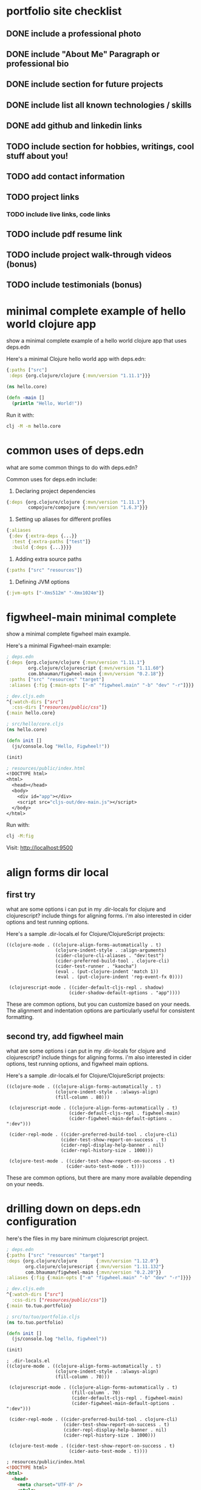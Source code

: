 * portfolio site checklist
** DONE include a professional photo
CLOSED: [2025-02-07 Fri]
** DONE include "About Me" Paragraph or professional bio
CLOSED: [2025-02-03 Mon]
** DONE include section for future projects
CLOSED: [2025-02-04 Tue]
** DONE include list all known technologies / skills
CLOSED: [2025-02-06 Thu]
** DONE add github and linkedin links
CLOSED: [2025-02-04 Tue]
** TODO include section for hobbies, writings, cool stuff about you!
** TODO add contact information
** TODO project links
*** TODO include live links, code links
** TODO include pdf resume link
** TODO include project walk-through videos (bonus)
** TODO include testimonials (bonus)

* minimal complete example of hello world clojure app
show a minimal complete example of a hello world clojure app that uses
deps.edn

Here's a minimal Clojure hello world app with deps.edn:

#+begin_src clojure :file deps.edn
  {:paths ["src"]
   :deps {org.clojure/clojure {:mvn/version "1.11.1"}}}
#+end_src

#+begin_src clojure :file src/hello/core.clj
  (ns hello.core)

  (defn -main []
    (println "Hello, World!"))
#+end_src

Run it with:
#+begin_src bash
  clj -M -m hello.core
#+end_src

* common uses of deps.edn
what are some common things to do with deps.edn?

Common uses for deps.edn include:

1. Declaring project dependencies
#+begin_src clojure
  {:deps {org.clojure/clojure {:mvn/version "1.11.1"}
          compojure/compojure {:mvn/version "1.6.3"}}}
#+end_src

2. Setting up aliases for different profiles
#+begin_src clojure
  {:aliases
   {:dev {:extra-deps {...}}
    :test {:extra-paths ["test"]}
    :build {:deps {...}}}}
#+end_src

3. Adding extra source paths
#+begin_src clojure
  {:paths ["src" "resources"]}
#+end_src

4. Defining JVM options
#+begin_src clojure
{:jvm-opts ["-Xms512m" "-Xmx1024m"]}
#+end_src

* figwheel-main minimal complete

show a minimal complete figwheel main example.

Here's a minimal Figwheel-main example:

#+begin_src clojure
  ; deps.edn
  {:deps {org.clojure/clojure {:mvn/version "1.11.1"}
          org.clojure/clojurescript {:mvn/version "1.11.60"}
          com.bhauman/figwheel-main {:mvn/version "0.2.18"}}
   :paths ["src" "resources" "target"]
   :aliases {:fig {:main-opts ["-m" "figwheel.main" "-b" "dev" "-r"]}}}

  ; dev.cljs.edn
  ^{:watch-dirs ["src"]
    :css-dirs ["resources/public/css"]}
  {:main hello.core}

  ; src/hello/core.cljs
  (ns hello.core)

  (defn init []
    (js/console.log "Hello, Figwheel!"))

  (init)

  ; resources/public/index.html
  <!DOCTYPE html>
  <html>
    <head></head>
    <body>
      <div id="app"></div>
      <script src="cljs-out/dev-main.js"></script>
    </body>
  </html>
#+end_src

Run with:
#+begin_src bash
  clj -M:fig
#+end_src

Visit: http://localhost:9500

* align forms dir local

** first try
what are some options i can put in my .dir-locals for clojure and
clojurescript?  include things for aligning forms.  i'm also interested
in cider options and test running options.

Here's a sample .dir-locals.el for Clojure/ClojureScript projects:

#+begin_src elisp
((clojure-mode . ((clojure-align-forms-automatically . t)
                  (clojure-indent-style . :align-arguments)
                  (cider-clojure-cli-aliases . "dev:test")
                  (cider-preferred-build-tool . clojure-cli)
                  (cider-test-runner . "kaocha")
                  (eval . (put-clojure-indent 'match 1))
                  (eval . (put-clojure-indent 'reg-event-fx 0))))

 (clojurescript-mode . ((cider-default-cljs-repl . shadow)
                       (cider-shadow-default-options . "app"))))
#+end_src

These are common options, but you can customize based on your needs.
The alignment and indentation options are particularly useful for
consistent formatting.
** second try, add figwheel main

what are some options i can put in my .dir-locals for clojure and
clojurescript?  include things for aligning forms.  i'm also interested
in cider options, test running options, and figwheel main options.

Here's a sample .dir-locals.el for Clojure/ClojureScript projects:

#+begin_src elisp
  ((clojure-mode . ((clojure-align-forms-automatically . t)
                    (clojure-indent-style . :always-align)
                    (fill-column . 80)))

   (clojurescript-mode . ((clojure-align-forms-automatically . t)
                         (cider-default-cljs-repl . figwheel-main)
                         (cider-figwheel-main-default-options . ":dev")))

   (cider-repl-mode . ((cider-preferred-build-tool . clojure-cli)
                      (cider-test-show-report-on-success . t)
                      (cider-repl-display-help-banner . nil)
                      (cider-repl-history-size . 1000)))

   (clojure-test-mode . ((cider-test-show-report-on-success . t)
                        (cider-auto-test-mode . t))))
#+end_src

These are common options, but there are many more available depending
on your needs.

* drilling down on deps.edn configuration

here's the files in my bare minimum clojurescript project.
#+begin_src clojure
  ; deps.edn
  {:paths ["src" "resources" "target"]
  :deps {org.clojure/clojure       {:mvn/version "1.12.0"}
         org.clojure/clojurescript {:mvn/version "1.11.132"}
         com.bhauman/figwheel-main {:mvn/version "0.2.20"}}
  :aliases {:fig {:main-opts ["-m" "figwheel.main" "-b" "dev" "-r"]}}}

  ; dev.cljs.edn
  ^{:watch-dirs ["src"]
    :css-dirs ["resources/public/css"]}
  {:main to.tuo.portfolio}

  ; src/to/tuo/portfolio.cljs
  (ns to.tuo.portfolio)

  (defn init []
    (js/console.log "hello, figwheel"))

  (init)
#+end_src

#+begin_src elisp
  ; .dir-locals.el
  ((clojure-mode . ((clojure-align-forms-automatically . t)
                    (clojure-indent-style . :always-align)
                    (fill-column . 70)))

   (clojurescript-mode . ((clojure-align-forms-automatically . t)
                          (fill-column . 70)
                          (cider-default-cljs-repl . figwheel-main)
                          (cider-figwheel-main-default-options . ":dev")))

   (cider-repl-mode . ((cider-preferred-build-tool . clojure-cli)
                       (cider-test-show-report-on-success . t)
                       (cider-repl-display-help-banner . nil)
                       (cider-repl-history-size . 1000)))

   (clojure-test-mode . ((cider-test-show-report-on-success . t)
                         (cider-auto-test-mode . t))))
#+end_src

#+begin_src html
  ; resources/public/index.html
  <!DOCTYPE html>
  <html>
    <head>
      <meta charset="UTF-8" />
      <style>
        body {
          color: white;
          background-color: black;
        }
      </style>
      <title>figwheel main example</title>
    </head>
    <body>
      <script src="/cljs-out/dev-main.js"></script>
    </body>
  </html>
#+end_src

please explain the command line options for the alias fig. could i
change it if i'm going to use cider in spacemacs to run figwheel and
connect a repl to the code in the file =src/to/tuo/portfolio.cljs= and
to a browser window for evaluation? how do i change =deps.edn= for
that? how do i then launch a cider session and connect it to the code
and the browser?  what do the options in =.dir-locals.el= do?  are there
more options i could add to automate starting the cider repl?


Let's break this down:

1. The =:fig= alias options:
   - =-m figwheel.main=: runs figwheel.main as the entry point
   - =-b dev=: uses the =dev.cljs.edn= build configuration
   - =-r=: auto-runs the build on startup

2. For CIDER/Spacemacs usage, you can remove the =:fig= alias as CIDER
   will handle the REPL startup. The deps.edn can remain as is, just
   with the dependencies.

3. To start a CIDER session in Spacemacs:
   - =SPC m s i= (cider-jack-in-cljs)
   - Select =figwheel-main= when prompted
   - Enter =:dev= when asked for options
   - Browser will open automatically

4. .dir-locals.el breakdown:
   - =cider-default-cljs-repl=: sets figwheel-main as default CLJS REPL
   - =cider-figwheel-main-default-options=: pre-sets =:dev= build option
   - Other options control formatting and REPL behavior

5. Additional .dir-locals.el options you could add:
#+begin_src elisp
((clojurescript-mode
  . ((cider-preferred-build-tool . clojure-cli)
     (cider-default-cljs-repl . figwheel-main)
     (cider-figwheel-main-default-options . ":dev")
     (cider-repl-init-code . ("(require 'to.tuo.portfolio)")))))
#+end_src

This will automate more of the startup sequence.

* clojurescript to add html
i have the following minimal clojurescript project

#+begin_src clojure :file deps.edn
  {:paths ["src" "resources" "target"]
   :deps {org.clojure/clojure       {:mvn/version "1.12.0"}
          org.clojure/clojurescript {:mvn/version "1.11.132"}
          com.bhauman/figwheel-main {:mvn/version "0.2.20"}}}
#+end_src

#+begin_src clojure :file dev.cljs.edn
  ^{:watch-dirs ["src"]
    :css-dirs ["resources/public/css"]}
  {:main to.tuo.portfolio}
#+end_src

#+begin_src html :file resources/public/index.html
  <!doctype html>
  <html>
    <head>
      <meta charset="UTF-8" />
      <style>
        body {
          color: white;
          background-color: black;
        }
      </style>
      <title>figwheel main example</title>
    </head>
    <body>
      <script src="/cljs-out/dev-main.js"></script>
    </body>
  </html>
#+end_src

#+begin_src clojure :file src/to/tuo/portfolio.cljs
  (ns to.tuo.portfolio)

  (defn init []
    (js/console.log "hello, figwheel"))

  (init)
#+end_src

how do i add content to the page using clojure code?


To add content to the page in ClojureScript, you'll need to use
JavaScript's DOM manipulation methods. Here's a simple example:

#+begin_src clojure
(ns to.tuo.portfolio)

(defn init []
  (let [app (.. js/document (createElement "div"))
        text (.. js/document (createTextNode "Hello from ClojureScript!"))]
    (.. app (appendChild text))
    (.. js/document.body (appendChild app))))

(init)
#+end_src

For more convenient DOM manipulation, consider using libraries like:
- =reagent= (React wrapper)
- =hiccup= (HTML generation)
- =dommy= (DOM manipulation)

The most popular approach is using Reagent. Here's how to add it:

1. Add to deps.edn:
#+begin_src clojure
{:deps {reagent/reagent {:mvn/version "1.2.0"}}}
#+end_src

2. Use it in your code:
#+begin_src clojure
(ns to.tuo.portfolio
  (:require [reagent.dom :as rdom]
            [reagent.core :as r]))

(defn app []
  [:div "Hello from Reagent!"])

(defn init []
  (rdom/render [app]
               (.. js/document (getElementById "app"))))

(init)
#+end_src

Remember to add a div with id="app" to your HTML file if using Reagent.

** hiccup minimal complete

show a minimal complete example of creating html with hiccup, starting
with the following project

#+begin_src clojure :file deps.edn
  {:paths ["src" "resources" "target"]
   :deps {org.clojure/clojure       {:mvn/version "1.12.0"}
          org.clojure/clojurescript {:mvn/version "1.11.132"}
          com.bhauman/figwheel-main {:mvn/version "0.2.20"}}}
#+end_src

#+begin_src clojure :file dev.cljs.edn
  ^{:watch-dirs ["src"]
    :css-dirs ["resources/public/css"]
    :open-url false}
  {:main to.tuo.portfolio}
#+end_src

#+begin_src html :file resources/public/index.html
  <!doctype html>
  <html>
    <head>
      <meta charset="UTF-8" />
      <style>
        body {
          color: white;
          background-color: black;
        }
      </style>
      <title>figwheel main example</title>
    </head>
    <body>
      <script src="/cljs-out/dev-main.js"></script>
    </body>
  </html>
#+end_src

#+begin_src clojure :file src/to/tuo/portfolio.cljs
  (ns to.tuo.portfolio)

  (defn init []
    (js/console.log "hello, figwheel"))

  (init)
#+end_src


Here's a minimal example using Hiccup. First, add Hiccup to your
deps.edn:

#+begin_src clojure
;; deps.edn
{:paths ["src" "resources" "target"]
 :deps {org.clojure/clojure       {:mvn/version "1.12.0"}
        org.clojure/clojurescript {:mvn/version "1.11.132"}
        com.bhauman/figwheel-main {:mvn/version "0.2.20"}
        hiccup/hiccup             {:mvn/version "1.0.5"}}}
#+end_src

Then modify your portfolio.cljs:

#+begin_src clojure
(ns to.tuo.portfolio
  (:require [hiccup.core :refer [html]]))

(def my-element
  [:div
   [:h1 "Hello Hiccup"]
   [:p "This is a paragraph"]])

(defn init []
  (set! (.-innerHTML (.-body js/document))
        (html my-element)))

(init)
#+end_src

This will render a div containing an h1 and p element when the page
loads. The html function converts the Hiccup data structure into HTML
string format.

*** troubleshooting hiccup2

in this clojurescript code, when the namespace declaration changes
from
#+begin_src clojurescript :file src/to/tuo/portfolio.cljs
  (ns to.tuo.portfolio)
#+end_src

to

#+begin_src clojurescript :file src/to/tuo/portfolio.cljs
  (ns to.tuo.portfolio
    (:require [hiccup2.core :as h]))
#+end_src

the code stops loading in the browser.  why?


This likely occurs because the =hiccup2.core= namespace is meant for
server-side Clojure, not ClojureScript. Hiccup2 is not compatible with
ClojureScript. For client-side HTML generation in ClojureScript, you
should consider using alternatives like:

1. =hiccups= library
2. =reagent=
3. =rum=

** reagent minimal complete

show a minimal complete example of creating html with reagent, starting
with the following project

#+begin_src clojure :file deps.edn
  {:paths ["src" "resources" "target"]
   :deps {org.clojure/clojure       {:mvn/version "1.12.0"}
          org.clojure/clojurescript {:mvn/version "1.11.132"}
          com.bhauman/figwheel-main {:mvn/version "0.2.20"}}}
#+end_src

#+begin_src clojure :file dev.cljs.edn
  ^{:watch-dirs ["src"]
    :css-dirs ["resources/public/css"]
    :open-url false}
  {:main to.tuo.portfolio}
#+end_src

#+begin_src html :file resources/public/index.html
  <!doctype html>
  <html>
    <head>
      <meta charset="UTF-8" />
      <style>
        body {
          color: white;
          background-color: black;
        }
      </style>
      <title>figwheel main example</title>
    </head>
    <body>
      <script src="/cljs-out/dev-main.js"></script>
    </body>
  </html>
#+end_src

#+begin_src clojure :file src/to/tuo/portfolio.cljs
  (ns to.tuo.portfolio)

  (defn init []
    (js/console.log "hello, figwheel"))

  (init)
#+end_src


Here's a minimal Reagent example. First, add Reagent to your deps.edn:

#+begin_src clojure
;; deps.edn
{:deps {reagent/reagent {:mvn/version "1.2.0"}
        ;; ... other deps ...}}
#+end_src

Update your index.html to include a div for mounting:
#+begin_src html
<body>
  <div id="app"></div>
  <script src="/cljs-out/dev-main.js"></script>
</body>
#+end_src

Then modify your portfolio.cljs:
#+begin_src clojure
(ns to.tuo.portfolio
  (:require [reagent.dom :as rdom]
            [reagent.core :as r]))

(defn hello []
  [:div
   [:h1 "Hello from Reagent"]
   [:p "This is a component"]])

(defn ^:export init []
  (rdom/render [hello]
               (js/document.getElementById "app")))

(init)
#+end_src

Run with =clj -M:fig:build= and you should see the heading rendered in
white on black.

after doing that, the following error appears in the browser
#+begin_quote
Could not Find Namespace target/public/cljs-out/dev/reagent/impl/component.cljs
clojure.lang.ExceptionInfo: No such namespace: react, could not locate react.cljs, react.cljc, or JavaScript source providing "react" in file target/public/cljs-out/dev/reagent/impl/component.cljs

1  (ns reagent.impl.component
2    (:require [goog.object :as gobj]
3              [react :as react]
                ^---
                     No such namespace: react, could not locate react.cljs, react.cljc, or JavaScript source providing "react" in file 
                                                                                target/public/cljs-out/dev/reagent/impl/component.cljs 
4              [reagent.impl.util :as util]
5              [reagent.impl.batching :as batch]
6              [reagent.impl.protocols :as p]
7              [reagent.ratom :as ratom]
8              [reagent.debug :refer-macros [dev? warn warn-unless assert-callable]]))

Please see line 3 of file target/public/cljs-out/dev/reagent/impl/component.cljs
#+end_quote

Add the =react= and =react-dom= dependencies to your =deps.edn=:

#+begin_src clojure
{:paths ["src" "resources" "target"]
 :deps {org.clojure/clojure       {:mvn/version "1.12.0"}
       org.clojure/clojurescript {:mvn/version "1.11.132"}
       com.bhauman/figwheel-main {:mvn/version "0.2.20"}
       reagent/reagent           {:mvn/version "1.2.0"}
       cljsjs/react             {:mvn/version "17.0.2-0"}
       cljsjs/react-dom         {:mvn/version "17.0.2-0"}}}
#+end_src

This should resolve the missing React dependency error. Clean your target directory and restart figwheel.
* update repl after modifying deps.edn

how do i get the new library into the running cider repl after
updating deps.edn?


In CIDER, you can reload dependencies by using =cider-refresh= (bound
to =C-c C-x=) or by evaluating =(require
'[clojure.tools.deps.alpha.repl :refer [refresh]])= followed by
=(refresh)= in the REPL.

Alternatively, you can restart the REPL completely with
=cider-restart= (bound to =C-c C-q C-r=).

* auto align clojure code
the reagent line in this does not align with the prior lines:
#+begin_src clojure :file deps.edn
  {:paths ["src" "resources" "target"]
   :deps  {org.clojure/clojure       {:mvn/version "1.12.0"}
           org.clojure/clojurescript {:mvn/version "1.11.132"}
           com.bhauman/figwheel-main {:mvn/version "0.2.20"}
           reagent/reagent {:mvn/version "1.2.0"}}}
#+end_src

#+begin_src elisp :file .dir-locals.el
  ((clojure-mode
    . ((clojure-align-forms-automatically . t)
       (clojure-indent-style . :always-align))))
#+end_src

the map in =deps.edn= does not align when i hit TAB. the map does
align like this after manually invoking clojure-align:

#+begin_src clojure :file deps.edn
  {:paths ["src" "resources" "target"]
   :deps  {org.clojure/clojure       {:mvn/version "1.12.0"}
           org.clojure/clojurescript {:mvn/version "1.11.132"}
           com.bhauman/figwheel-main {:mvn/version "0.2.20"}
           reagent/reagent           {:mvn/version "1.2.0"}}}
#+end_src

why?  how do i get it to align automatically in spacemacs?

To get automatic alignment in Spacemacs with Clojure code, you need to:

1. Enable =clojure-mode= alignment in your =user-config=:
#+begin_src elisp
(use-package clojure-mode
  :config
  (setq clojure-indent-style 'align-arguments)
  (setq clojure-align-forms-automatically t))
#+end_src

Add this to your =dotspacemacs/user-config= in =.spacemacs=.

If that doesn't work, you can also try binding the align command to save:
#+begin_src elisp
(add-hook 'clojure-mode-hook
          (lambda ()
            (add-hook 'before-save-hook 'clojure-align nil 'local)))
#+end_src

The =.dir-locals.el= approach should work too, but sometimes Spacemacs
configuration takes precedence. Try the =user-config= approach first.

** make emacs align clojure forms on file save
make spacemacs align clojure forms on file save.

Add this to your init.el:

#+begin_src elisp
(add-hook 'before-save-hook
          (lambda ()
            (when (eq major-mode 'clojure-mode)
              (indent-region (point-min) (point-max)))))
#+end_src

This will auto-indent Clojure code when saving files in clojure-mode.

that did not work.  in fact, when the file looks like this
#+begin_src clojure
  {:paths ["src" "resources" "target"]
   :deps  {org.clojure/clojure       {:mvn/version "1.12.0"}
           org.clojure/clojurescript {:mvn/version "1.11.132"}
           com.bhauman/figwheel-main {:mvn/version "0.2.20"}
           reagent/reagent  {:mvn/version "1.2.0"}}}
#+end_src

the reagent line is not aligned with the rest of the map lines, even
after i highlight everything and manually invoke =indent-region=.

there's even configuration in dir-locals:
#+begin_src elisp :file .dir-locals.el
  ((clojure-mode
    . ((clojure-align-forms-automatically . t)
       (clojure-indent-style . :always-align))))
#+end_src


For Clojure map alignment, you might want to try =clojure-align=
instead. Add this to your init.el:

#+begin_src elisp
  (add-hook 'before-save-hook
            (lambda ()
              (when (eq major-mode 'clojure-mode)
                (clojure-align (point-min) (point-max)))))
#+end_src

Also, check that your .dir-locals.el file is properly closed with a
closing parenthesis:

#+begin_src elisp
  ((clojure-mode
    . ((clojure-align-forms-automatically . t)
       (clojure-indent-style . :always-align))))
#+end_src

If issues persist, you can manually align using =M-x clojure-align= on
the region.

* ReactDOM.render no longer supported
this clojurescript reagent code
#+begin_src clojure :file src/to/tuo/portfolio.cljs
  (ns to.tuo.portfolio
    (:require [reagent.dom :as rdom]))

  (defn hello []
    [:div
     [:h1 "hello from reagent"]
     [:p "this is a paragraph"]])

  (defn ^:export init []
    (js/console.log "hello, figwheel!")
    (rdom/render [hello] (js/document.getElementById "app")))

  (init)
#+end_src

gets the following error in the browser console
#+begin_quote
Warning: ReactDOM.render is no longer supported in React 18. Use
createRoot instead. Until you switch to the new API, your app will
behave as if it's running React 17. Learn more:
https://reactjs.org/link/switch-to-createroot <anonymous
code>:1:145535
#+end_quote

which shows this code snippet
#+begin_src js
  // Before
  import { render } from 'react-dom';
  const container = document.getElementById('app');
  render(<App tab="home" />, container);

  // After
  import { createRoot } from 'react-dom/client';
  const container = document.getElementById('app');
  const root = createRoot(container); // createRoot(container!) if you use TypeScript
  root.render(<App tab="home" />);
#+end_src

update the clojure code in the same way the javascript was updated.


Here's the updated ClojureScript code using =createRoot=:

#+begin_src clojure
  (ns to.tuo.portfolio
    (:require [reagent.dom.client :as rdom-client]))

  (defn hello []
    [:div
     [:h1 "hello from reagent"]
     [:p "this is a paragraph"]])

  (defn ^:export init []
    (js/console.log "hello, figwheel!")
    (let [root (rdom-client/create-root
                (js/document.getElementById "app"))]
      (.render root [hello])))

  (init)
#+end_src

The main changes are:
1. Require =reagent.dom.client= instead of =reagent.dom=
2. Use =create-root= to create a root instance
3. Call =.render= on the root instance


that code does not render anything in the browser and now i see this
#+begin_quote
Warning: Functions are not valid as a React child. This may happen if
you return a Component instead of <Component /> from render. Or maybe
you meant to call this function rather than return it. <anonymous
code>:1:145535
#+end_quote
* image tag in reagent
in clojurescript using reagent, make an image tag with src attribute
set to "example.jpg"

#+begin_src clojure
[:img {:src "example.jpg"}]
#+end_src

* where to put images in clojurescript reagent project?
where should i put a jpg file in a clojurescript reagent project?

In a ClojureScript Reagent project, image files like JPGs typically go
in the =public= or =resources/public= directory. They can then be
referenced in your code using relative paths starting from the public
directory.

* css make image have rounded corners and resize it
how do i make an html img tag have rounded corners and resize it to be
smaller with css?


Use CSS border-radius for rounded corners and width/height for
resizing:

#+begin_src css
img {
    border-radius: 10px;
    width: 300px;    /* or use percentage like 50% */
    height: auto;    /* maintains aspect ratio */
}
#+end_src

* can section tags be nested?
in html, can a section element be nested in another section element?


Yes, =<section>= elements can be nested within other =<section>=
elements. This is perfectly valid HTML and is commonly used to create
hierarchical content structure.

Example:
#+begin_src html
<section>
  <h2>Main Topic</h2>
  <section>
    <h3>Subtopic</h3>
    <!-- content -->
  </section>
</section>
#+end_src

* optional extension
make the file ending ".png" the default value, but also can be an
argument to the function
#+begin_src clojure
  (defn local-icon [language]
    (str "images/" language ".png"))
#+end_src

* make programming languages look nicer
with the following html
#+begin_src html
  <ul>
    <li>arm<img src="arm.svg" /></li>
    <li>bash<img src="bash.svg" /></li>
    <li>clojure<img src="clojure.svg" /></li>
  </ul>
#+end_src
and css like this
#+begin_src css
  #skills>ul {
    display: flex;
  }

  #skills>ul>li {
    display: inline-block;
  }

  #skills>ul>li>div {
    display: flex;
    flex-direction: column;
    align-items: center;
    justify-content: center;
  }
#+end_src

make the programming language appear centered over the programming
logo

Add a div wrapper around the text and image in each li, and put the
text first:

#+begin_src html
<ul>
  <li>
    <div>
      <span>arm</span>
      <img src="arm.svg" />
    </div>
  </li>
  <li>
    <div>
      <span>bash</span>
      <img src="bash.svg" />
    </div>
  </li>
  <li>
    <div>
      <span>clojure</span>
      <img src="clojure.svg" />
    </div>
  </li>
</ul>
#+end_src

The existing CSS will now center the text above each logo.

** make the list items wrap
the list of programming goes off the right edge of the window instead
of wrapping.  make it wrap.
#+begin_src html
  <ul>
    <li><span>arm<span><img src="arm.svg" /></li>
    <li><span>bash<span><img src="bash.svg" /></li>
    <li><span>clojure<span><img src="clojure.svg" /></li>
  </ul>
#+end_src
and css like this
#+begin_src css
  #skills>ul {
    display: flex;
  }

  #skills>ul>li {
    display: inline-block;
  }

  #skills>ul>li>div {
    display: flex;
    flex-direction: column;
    align-items: center;
    justify-content: center;
  }
#+end_src

Add =flex-wrap: wrap;= to the =#skills>ul= rule:

#+begin_src css
  #skills>ul {
      display: flex;
      flex-wrap: wrap;
  }
#+end_src

This will make the flex items wrap to the next line when they run out
of space.

* make them show better on dark background
some of these logos do not appear well on a dark background.  fix that.

#+begin_src html
  <ul>
    <li><div><span>arm</span><img src="arm.svg" /></div></li>
    <li><div><span>bash</span><img src="bash.svg" /></div></li>
    <li><div><span>clojure</span><img src="clojure.svg" /></div></li>
  </ul>
#+end_src

#+begin_src css
  #skills>ul { display: flex; }

  #skills>ul>li { display: inline-block; flex-wrap: wrap; }

  #skills>ul>li>div { display: flex; flex-direction: column;
    align-items: center; justify-content: center; }
#+end_src



For logos that don't show well on dark backgrounds, you can add a
light background or use CSS filters. Here's a fix:

#+begin_src css
#skills>ul>li img {
    background: white;
    border-radius: 50%;
    padding: 4px;
}
#+end_src

Also, in your HTML, you should close the =span= tags properly and use
=div= instead (since your CSS uses =div=):

#+begin_src html
<ul>
  <li><div>arm<img src="arm.svg" /></div></li>
  <li><div>bash<img src="bash.svg" /></div></li>
  <li><div>clojure<img src="clojure.svg" /></div></li>
</ul>
#+end_src
* not sure what command i just ran
i just ran some command in spacemacs with a keyboard shortcut.  now i
am unable to modify a src block in an org mode file.  when i try, i
see the message "user-error: Cannot modify an area being edited in a
dedicated buffer".  what did i do?  how do i find out what the command
was?  how do i make the src block editable again?

It sounds like you accidentally opened the source block in a dedicated
buffer (probably with =C-c '= or similar) but didn't close it
properly.

To find the command history:
- =C-h l= (view-lossage) shows recent commands

To fix this:
1. Look for any other buffers with the source code open
2. Close them with =C-c '= or =C-x k=
3. Try editing the source block again

If you can't find the buffer, you might need to restart Emacs as a
last resort.
* turn "-" into " "
turn all "-" into " " in a string in clojure


In Clojure, you can use =clojure.string/replace=:

#+begin_src clojure
(clojure.string/replace "hello-world-example" #"-" " ")
;; => "hello world example"
#+end_src

Or with require:
#+begin_src clojure
(require '[clojure.string :as str])
(str/replace "hello-world-example" #"-" " ")
#+end_src

* soften border
how do i make the border blend with the background 50% with css?
#+begin_src css
  @property --foreground-color {
    syntax: '<color>';
    initial-value: chartreuse;
    inherits: true;
  }
  @property --background-color {
    syntax: '<color>';
    initial-value: #111;
    inherits: true;
  }

  ,* {
    color: var(--foreground-color);
    background-color: var(--background-color);
    margin: 0;
    padding: 0;
  }
  #skills>ul>li {
    display: inline-block;
    margin: 1em;
    width: 140px;
    border: 1px solid;
    border-radius: 10px;
    padding: 1em;
  }
#+end_src

using the var "--foreground-color"?


Add =border-color= with =opacity= using =rgba()=. Here's how:

#+begin_src css
#skills>ul>li {
    /* ... other properties ... */
    border: 1px solid rgba(var(--foreground-color), 0.5);
}
#+end_src

Or using the modern way with =color-mix=:

#+begin_src css
    #skills>ul>li {
        /* ... other properties ... */
        border: 1px solid
                color-mix(in srgb,
                          var(--foreground-color) 50%,
                          transparent);
    }
#+end_src

* one css var based on other css var?
#+begin_src css
  @property --light-color {
    syntax: '<color>';
    initial-value: #eee;
    inherits: true;
  }
  @property --foreground-color {
    syntax: '<color>';
    initial-value: #eee;
    inherits: true;
  }
#+end_src
make it so =--foreground-color='s initial value is =--light-color=.

can this be done?


Yes, it can be done. You can reference custom properties as initial
values. Here's how:

#+begin_src css
  @property --foreground-color {
    syntax: '<color>';
    initial-value: var(--light-color);
    inherits: true;
  }
#+end_src

This will make =--foreground-color= initially take the value of
=--light-color=.

that did not work.  instead, color is set to white, and the inspector
says "--foreground-color" is not set.


You're right - I apologize for the incorrect information. According to
the CSS specification, =@property= rules cannot reference other custom
properties in their =initial-value=. The =initial-value= must be a
direct, valid value of the specified syntax type.

This is a limitation of the =@property= rule. You'll need to either:
1. Set both properties to the same literal value, or
2. Handle the relationship between these properties in your regular
   CSS rules instead

i want to have a way of explicitly specifying "light" color for the
background of icons that need a light background.  i also want a
variable for "foreground-color" that can change to match the system
theme.  i want the foreground-color to initially start with the light
color, and then change based on the system theme.


Here's a solution using regular CSS custom properties (without
@property):

#+begin_src css
  :root {
    --light-color: #eee;
    --foreground-color: var(--light-color);
  }

  @media (prefers-color-scheme: dark) {
    :root {
      --foreground-color: #333;
    }
  }
#+end_src

This sets up --light-color as a constant and --foreground-color
initially matches it, but will change to dark in dark mode. No need
for @property rules in this case.

* how to set color as early as possible, and have it overridden
i want to set the color for my page as soon as possible, so i have
inline css to set the color.
#+begin_src html
  <!doctype html>
  <html>
    <head>
      <meta charset="UTF-8" />
      <style>
        body {
          color: white;
          background-color: black;
        }
      </style>
      <link rel="stylesheet" type="text/css"  href="css/style.css">
      <title>figwheel main example</title>
    </head>
    <body>
      <div id="app"></div>
      <script src="/cljs-out/dev-main.js"></script>
    </body>
  </html>
#+end_src

i also want to later change the color when i load css, so i have this
rule
#+begin_src css
  @media (prefers-color-scheme: light) {
    :root {
      --foreground-color: var(--night-color);
      --backround-color: var(--light-color);
    }
  }
  ,* {
    color: var(--foreground-color);
    background-color: var(--background-color);
  }
#+end_src

the rule at the end for setting =color: var(--foreground-color);= and
=background-color: var(--background-color);= is being overridden by
the inline rule.  how do i both set a color as early as possible, and
later change it based on things like media query?

To achieve both immediate color setting and later flexibility, you can
use CSS custom properties (variables) in your inline style and
redefine them later. Here's how:

#+begin_src html
  <style>
    :root {
      --foreground-color: white;
      --background-color: black;
    }
    body {
      color: var(--foreground-color);
      background-color: var(--background-color);
    }
  </style>
#+end_src

Then in your CSS file, you can redefine the variables:

#+begin_src css
  @media (prefers-color-scheme: light) {
    :root {
      --foreground-color: var(--night-color);
      --background-color: var(--light-color);
    }
  }
#+end_src

This way you get immediate color application while maintaining the
ability to change them dynamically later.

* css color transition
when i change my system color preference, the page colors change,
but they change immediately instead of transitioning slowly.  why?
#+begin_src html
  <!doctype html>
  <html>

  <head>
      <meta charset="UTF-8" />
      <style>
          @property --foreground-color {
              syntax: '<color>';
              inherits: true;
          }

          @property --background-color {
              syntax: '<color>';
              inherits: true;
          }

          :root {
              --light-color: #eee;
              --night-color: #111;
              --foreground-color: var(--light-color);
              --background-color: var(--night-color);
              transition: --foreground-color 5s ease,
                  --background-color 5s ease;
          }

          body {
              color: var(--foreground-color);
              background-color: var(--background-color);
          }
      </style>
      <link rel="stylesheet" type="text/css" href="css/style.css">
      <link rel="stylesheet" type="text/css" href="https://cdn.jsdelivr.net/gh/devicons/devicon@latest/devicon.min.css" />
      <title>daniel watson's portfolio</title>
  </head>

  <body>
      <div id="app"></div>
      <script src="/cljs-out/dev-main.js"></script>
  </body>

  </html>
#+end_src

#+begin_src css
  @media (prefers-color-scheme: light) {
    :root {
      --foreground-color: var(--night-color);
      --background-color: var(--light-color);
    }
  }

  :root {
  }

  ,* {
    color: var(--foreground-color);
    background-color: var(--background-color);
    margin: 0;
    padding: 0;
  }

  header {
    display: flex;
    justify-content: space-between;
    padding: 1em;
  }

  h1 {
    font-size: xx-large;
  }

  #skills>ul {
    display: flex;
    flex-wrap: wrap;
  }

  #skills>ul>li {
    display: inline-block;
    margin: 1em;
    width: 140px;
    border: 1px
            solid
            color-mix(in srgb,
                      var(--foreground-color) 20%,
                      transparent);
    border-radius: 10px;
    padding: 1em;
  }

  #skills>ul>li>div>span {
    padding: 0.5em;
  }

  #skills>ul>li>div>img {
    border-radius: 10%;
    padding: 4px;
  }

  #skills>ul>li>div>img.night {
    background-color: var(--night-color);
  }

  #skills>ul>li>div>img.light {
    background-color: var(--light-color);
  }

  #skills>ul>li>div {
    display: flex;
    flex-direction: column;
    align-items: center;
    justify-content: center;
  }
#+end_src

i want to make it so changes to the vars =--foreground-color= and
=--background-color= are done with a smooth transition.

The issue is that the CSS custom property transitions aren't working
because you need to add =initial-value= to your =@property=
declarations. Here's the fix:

#+begin_src css
@property --foreground-color {
    syntax: '<color>';
    inherits: true;
    initial-value: #eee; /* Add this */
}

@property --background-color {
    syntax: '<color>';
    inherits: true;
    initial-value: #111; /* Add this */
}
#+end_src

Without initial values, the browser doesn't know how to interpolate
between the colors during the transition. Adding these values enables
the smooth transition effect you're looking for.

* set transition in property
is there a way to set the transition rule inside the property ruleset
for =--foreground-color= equivalent to this?
#+begin_src css
  @property --foreground-color {
      syntax: '<color>';
      inherits: true;
      initial-value: #eee;
      /* put transition rules here */
  }

  @property --background-color {
      syntax: '<color>';
      inherits: true;
      initial-value: #111;
      /* put transition rules here */
  }

  :root {
      --light-color: #eee;
      --night-color: #111;
      /* move this from :root into @property rules above */
      transition: --foreground-color 1s ease,
          --background-color 1s ease;
  }
#+end_src



No, transitions cannot be defined within =@property=
rules. Transitions must be defined in regular CSS rulesets (like
=:root= or other selectors) using the =transition= property as you've
shown. The =@property= syntax only allows for defining the property's
characteristics like syntax, inheritance, and initial value.

* get accent color through css
how do i get the accent color of the system through css?


In CSS, you can use the =accent-color= system color keyword like this:

#+begin_src css
  element {
    color: AccentColor;
    /* or */
    background-color: AccentColor;
  }
#+end_src

This works in modern browsers but support may vary. For broader
compatibility, you might need to use platform-specific solutions or
JavaScript APIs.

* set css variable if AccentColor exists
set the css variable =--accent-color= to the value in =AccentColor= if
it is available.  otherwise, leave it.
#+begin_src css
  @property --accent-color {
    syntax: '<color>';
    inherits: true;
    initial-value: chartreuse;
  }
#+end_src


Here's a CSS solution to set =--accent-color= conditionally based on
=AccentColor=:

#+begin_src css
:root {
  --accent-color: var(--accent-color, AccentColor, initial);
}
#+end_src

This will use =AccentColor= if available, otherwise keep the initial
value (chartreuse).

* update accent color
#+begin_src css
  @media (prefers-color-scheme: light) {
    :root {
      --foreground-color: var(--night-color);
      --background-color: var(--light-color);
    }
  }
#+end_src

this updates the foreground and background color when the color scheme
switches between light and dark.  how do i update the =--accent-color=
css var when the accent color changes?  is there a media query for
accent color?

There isn't a direct media query for system accent colors. However,
you can use the relatively new CSS property =accent-color= with the
keyword =system-accent-color= to automatically match the system's
accent color:

#+begin_src css
:root {
  --accent-color: AccentColor; /* or system-accent-color */
}
#+end_src

Note that browser support for this is still limited and it's
relatively new. For broader compatibility, you might need to use
JavaScript to detect system accent color changes and update your CSS
variables accordingly.

* update css var when accentcolor changes
update the css var =--accent-color= when AccentColor changes using
pure css.


Use the =@media= query with =(prefers-color-scheme)= to detect system
accent color changes:

#+begin_src css
  @media (prefers-color-scheme: light) {
    :root {
      --accent-color: AccentColor;
    }
  }
#+end_src

This will automatically update when the system accent color
changes. Note that =AccentColor= support varies by browser.

is there a way in pure css to detect whether accentcolor is supported
in the current browser?

Yes, you can use the =@supports= feature query:

#+begin_src css
@supports (color: AccentColor) {
  :root {
    --accent-color: AccentColor;
  }
}

@supports not (color: AccentColor) {
  :root {
    --accent-color: #0066cc; /* fallback color */
  }
}
#+end_src

* make links look better with css
make links look better with css.  look good with light or dark theme.


Here's a simple CSS snippet for attractive links that work well in
both light and dark themes:

#+begin_src css
a {
  color: #0366d6;
  text-decoration: none;
  border-bottom: 1px solid transparent;
  transition: border-color 0.2s ease;
}

a:hover {
  border-bottom-color: currentColor;
}

@media (prefers-color-scheme: dark) {
  a {
    color: #58a6ff;
  }
}
#+end_src

This gives subtle underline-on-hover effect and appropriate colors for
both themes.

Here's a concise CSS snippet to enhance link styling:

#+begin_src css
  a {
    color: #0066cc;
    text-decoration: none;
    border-bottom: 1px solid transparent;
    transition: border-color 0.2s;
  }

  a:hover {
    border-bottom-color: #0066cc;
  }
#+end_src

This creates clean links with a subtle underline animation on
hover. Adjust colors to match your design.

* configure webbeautify
in spacemacs, can i configure webbeautify to indent with 2 spaces?
and can i have it wrap code at 70 columns?


Yes, you can configure web-beautify in Spacemacs. Add this to your
=dotspacemacs/user-config=:

#+begin_src lisp
(setq web-beautify-args '("-s" "2" "-w" "70"))
#+end_src

This sets 2-space indentation (=-s 2=) and wraps at 70 columns (=-w
70=).

Yes, you can configure web-beautify in Spacemacs to use 2
spaces for indentation. Add this to your =dotspacemacs/user-config= in
your =.spacemacs= file:

#+begin_src lisp
(setq web-beautify-args '("-s" "2"))
#+end_src

This sets the indentation to 2 spaces for js-beautify, which
web-beautify uses under the hood.

* page layout
i have html structure like this:
#+begin_src html
  <main>
    <section id="about-me">about me</section>
    <section id="projects">projects</section>
    <section id="skills">skills</section>
    <section id="hobbies">hobbies</section>
    <section id="future-projects">future projects</section>
  </main>
#+end_src

write some css to make it look good.

Here's a clean, responsive CSS for your structure:

#+begin_src css
main {
  max-width: 1200px;
  margin: 0 auto;
  padding: 2rem;
}

section {
  min-height: 100vh;
  padding: 4rem 2rem;
  margin: 2rem 0;
  border-radius: 8px;
  background-color: #f5f5f5;
  box-shadow: 0 2px 4px rgba(0,0,0,0.1);
}

section:nth-child(even) {
  background-color: #ffffff;
}

@media (max-width: 768px) {
  section {
    padding: 2rem 1rem;
  }
}
#+end_src

This CSS provides:
- Centered content with max-width
- Full-height sections
- Alternating backgrounds
- Subtle shadows
- Mobile responsiveness
- Clean spacing
